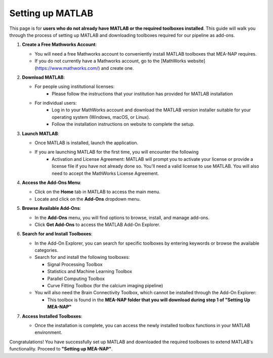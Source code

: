 Setting up MATLAB
=================

This page is for **users who do not already have MATLAB or the required toolboxes installed**. This guide will walk you through the process of setting up MATLAB and downloading toolboxes required for our pipeline as add-ons. 

1. **Create a Free Mathworks Account**:

   - You will need a free Mathworks account to conveniently install MATLAB toolboxes that MEA-NAP requires.

   - If you do not currently have a Mathworks account, go to the [MathWorks website](https://www.mathworks.com/) and create one.

2. **Download MATLAB**:
   
   - For people using institutional licenses:
      - Please follow the instructions that your institution has provided for MATLAB installation

   - For individual users:
      - Log in to your MathWorks account and download the MATLAB version installer suitable for your operating system (Windows, macOS, or Linux).
      - Follow the installation instructions on website to complete the setup.

3. **Launch MATLAB**:

   - Once MATLAB is installed, launch the application.

   - If you are launching MATLAB for the first time, you will encounter the following 
      - Activation and License Agreement: MATLAB will prompt you to activate your license or provide a license file if you have not already done so. You'll need a valid license to use MATLAB. You will also need to accept the MathWorks License Agreement.

4. **Access the Add-Ons Menu**:

   - Click on the **Home** tab in MATLAB to access the main menu.
   - Locate and click on the **Add-Ons** dropdown menu.

   .. image:: imgs/matlab_home_menu.png
      :width: 800
      :align: center
      :alt: Home tab in MATLAB. Includes Add-Ons dropdown menu on **far right**.

   .. raw:: html

      <div style="margin-bottom: 20px;"></div>


5. **Browse Available Add-Ons**:

   .. image:: imgs/matlab_addon_dropdown_menu.png
      :width: 200
      :align: center
      :alt: Add-ons dropdown menu

   .. raw:: html

      <div style="margin-bottom: 20px;"></div>

   - In the **Add-Ons** menu, you will find options to browse, install, and manage add-ons.
   - Click **Get Add-Ons** to access the MATLAB Add-On Explorer.

6. **Search for and Install Toolboxes**:

   - In the Add-On Explorer, you can search for specific toolboxes by entering keywords or browse the available categories.

   - Search for and install the following toolboxes:

     - Signal Processing Toolbox
     - Statistics and Machine Learning Toolbox
     - Parallel Computing Toolbox
     - Curve Fitting Toolbox (for the calcium imaging pipeline)

   - You will also need the Brain Connectivity Toolbox, which cannot be installed through the Add-On Explorer:

     - This toolbox is found in the **MEA-NAP folder that you will download during step 1 of "Setting Up MEA-NAP"**

7. **Access Installed Toolboxes**:

   - Once the installation is complete, you can access the newly installed toolbox functions in your MATLAB environment.

Congratulations! You have successfully set up MATLAB and downloaded the required toolboxes to extend MATLAB's functionality. Proceed to **"Setting up MEA-NAP"**.





